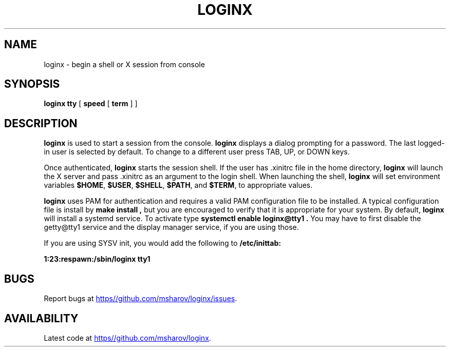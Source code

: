 .TH LOGINX "1" "September 2013" "loginx" "User Commands"
.SH NAME
loginx \- begin a shell or X session from console
.SH SYNOPSIS
.B loginx tty
[
.BR speed
[
.BR term
]
]
.SH DESCRIPTION
.B loginx
is used to start a session from the console.
.B loginx
displays a dialog prompting for a password. The last logged-in user
is selected by default. To change to a different user press TAB, UP,
or DOWN keys.
.PP
Once authenticated,
.B loginx
starts the session shell. If the user has .xinitrc file in the home
directory,
.B loginx
will launch the X server and pass .xinitrc as an argument to the
login shell. When launching the shell,
.B loginx
will set environment variables
.BR $HOME ,
.BR $USER ,
.BR $SHELL ,
.BR $PATH ,
and
.BR $TERM ,
to appropriate values.
.PP
.B loginx
uses PAM for authentication and requires a valid PAM configuration
file to be installed. A typical configuration file is install by
.B make install ,
but you are encouraged to verify that it is appropriate for your
system. By default,
.B loginx
will install a systemd service. To activate type
.B systemctl enable loginx@tty1 .
You may have to first disable the getty@tty1 service and the display
manager service, if you are using those.
.PP
If you are using SYSV init, you would add the following to
.BR /etc/inittab:
.PP
.B 1:23:respawn:/sbin/loginx tty1

.SH BUGS

Report bugs at 
.UR https\://github.com/msharov/loginx/issues
.UE .

.SH AVAILABILITY

Latest code at
.UR https\://github.com/msharov/loginx
.UE .
